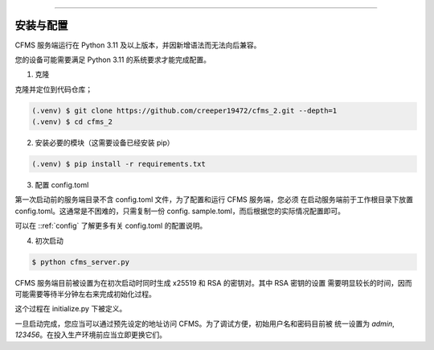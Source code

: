 
=====

.. _installation:

安装与配置
------------

CFMS 服务端运行在 Python 3.11 及以上版本，并因新增语法而无法向后兼容。

您的设备可能需要满足 Python 3.11 的系统要求才能完成配置。

1. 克隆

克隆并定位到代码仓库；

.. code-block:: console

   (.venv) $ git clone https://github.com/creeper19472/cfms_2.git --depth=1
   (.venv) $ cd cfms_2

2. 安装必要的模块（这需要设备已经安装 pip）

.. code-block:: console
   
   (.venv) $ pip install -r requirements.txt

3. 配置 config.toml
   
第一次启动前的服务端目录不含 config.toml 文件，为了配置和运行 CFMS 服务端，您必须
在启动服务端前于工作根目录下放置 config.toml。这通常是不困难的，只需复制一份 config.
sample.toml，而后根据您的实际情况配置即可。

可以在 ::ref:`config` 了解更多有关 config.toml 的配置说明。

4. 初次启动

.. code-block:: console

   $ python cfms_server.py

CFMS 服务端目前被设置为在初次启动时同时生成 x25519 和 RSA 的密钥对。其中 RSA 密钥的设置
需要明显较长的时间，因而可能需要等待半分钟左右来完成初始化过程。

这个过程在 initialize.py 下被定义。

一旦启动完成，您应当可以通过预先设定的地址访问 CFMS。为了调试方便，初始用户名和密码目前被
统一设置为 `admin`, `123456`。在投入生产环境前应当立即更换它们。